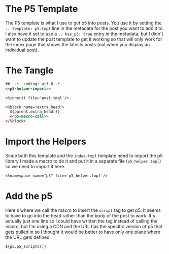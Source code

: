 #+BEGIN_COMMENT
.. title: Mako P5 Template
.. slug: mako-p5-template
.. date: 2023-05-02 16:18:21 UTC-07:00
.. tags: mako,template,javascript,p5
.. category: Mako
.. link: 
.. description: A Mako template for pages with p5.js.
.. type: text

#+END_COMMENT
* The P5 Template

The P5 template is what I use to get p5 into posts. You use it by setting the ~.. template: p5.tmpl~ line in the metadata for the post you want to add it to. I also have it set to use a ~.. has_p5: true~ entry in the metadata, but I didn't want to update the post template to get it working so that will only work for the index page that shows the latests posts (not when you display an individual post).

* The Tangle

#+begin_src html :tangle p5.tmpl
##  -*- coding: utf-8 -*-
<<p5-helper-import>>

<%inherit file='post.tmpl'/>

<%block name="extra_head">
  ${parent.extra_head()}
  <<p5-macro-call>>
</%block>
#+end_src

* Import the Helpers
Since both this template and the ~index.tmpl~ template need to import the p5 library I made a macro to do it and put it in a separate file (~p5_helper.tmpl~) so we need to import it here.

#+begin_src html :noweb-ref p5-helper-import
<%namespace name="p5" file='p5_helper.tmpl'/>
#+end_src

* Add the p5

Here's where we call the macro to insert the ~script~ tag to get p5. It seems to have to go into the head rather than the body of the post to work. It's actually just one line so I could have written the tag instead of calling the macro, but I'm using a CDN and the URL has the specific version of p5 that gets pulled in so I thought it would be better to have only one place where the URL gets defined.

#+begin_src html :noweb-ref p5-macro-call
${p5.p5_scripts()}
#+end_src
